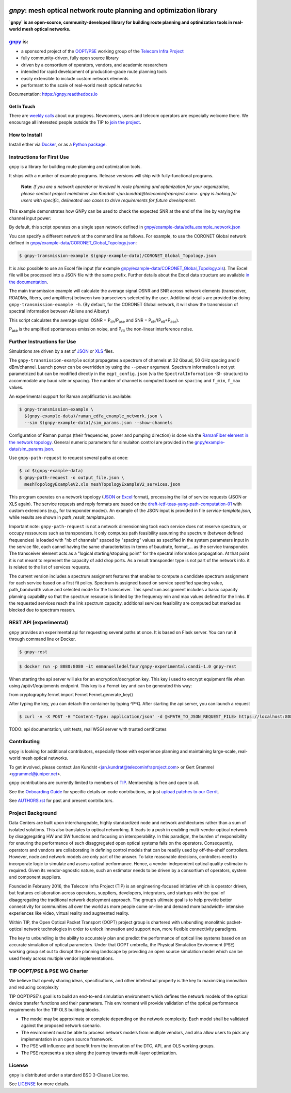 .. image:: docs/images/GNPy-banner.png
   :width: 100%
   :align: left
   :alt: GNPy with an OLS system

====================================================================
`gnpy`: mesh optical network route planning and optimization library
====================================================================

|pypi| |docs| |travis| |doi| |contributors| |codacy-quality| |codecov|

**`gnpy` is an open-source, community-developed library for building route
planning and optimization tools in real-world mesh optical networks.**

`gnpy <http://github.com/telecominfraproject/oopt-gnpy>`__ is:
--------------------------------------------------------------

- a sponsored project of the `OOPT/PSE <https://telecominfraproject.com/open-optical-packet-transport/>`_ working group of the `Telecom Infra Project <http://telecominfraproject.com>`_
- fully community-driven, fully open source library
- driven by a consortium of operators, vendors, and academic researchers
- intended for rapid development of production-grade route planning tools
- easily extensible to include custom network elements
- performant to the scale of real-world mesh optical networks

Documentation: https://gnpy.readthedocs.io

Get In Touch
~~~~~~~~~~~~

There are `weekly calls <https://telecominfraproject.workplace.com/events/702894886867547/>`__ about our progress.
Newcomers, users and telecom operators are especially welcome there.
We encourage all interested people outside the TIP to `join the project <https://telecominfraproject.com/apply-for-membership/>`__.

How to Install
--------------

Install either via `Docker <docs/install.rst#install-docker>`__, or as a `Python package <docs/install.rst#install-pip>`__.

Instructions for First Use
--------------------------

``gnpy`` is a library for building route planning and optimization tools.

It ships with a number of example programs. Release versions will ship with
fully-functional programs.

    **Note**: *If you are a network operator or involved in route planning and
    optimization for your organization, please contact project maintainer Jan
    Kundrát <jan.kundrat@telecominfraproject.com>. gnpy is looking for users with
    specific, delineated use cases to drive requirements for future
    development.*

This example demonstrates how GNPy can be used to check the expected SNR at the end of the line by varying the channel input power:

.. image:: https://telecominfraproject.github.io/oopt-gnpy/docs/images/transmission_main_example.svg
   :width: 100%
   :align: left
   :alt: Running a simple simulation example
   :target: https://asciinema.org/a/252295

By default, this script operates on a single span network defined in
`gnpy/example-data/edfa_example_network.json <gnpy/example-data/edfa_example_network.json>`_

You can specify a different network at the command line as follows. For
example, to use the CORONET Global network defined in
`gnpy/example-data/CORONET_Global_Topology.json <gnpy/example-data/CORONET_Global_Topology.json>`_:

.. code-block:: shell-session

    $ gnpy-transmission-example $(gnpy-example-data)/CORONET_Global_Topology.json

It is also possible to use an Excel file input (for example
`gnpy/example-data/CORONET_Global_Topology.xls <gnpy/example-data/CORONET_Global_Topology.xls>`_).
The Excel file will be processed into a JSON file with the same prefix.
Further details about the Excel data structure are available `in the documentation <docs/excel.rst>`__.

The main transmission example will calculate the average signal OSNR and SNR
across network elements (transceiver, ROADMs, fibers, and amplifiers)
between two transceivers selected by the user. Additional details are provided by doing ``gnpy-transmission-example -h``. (By default, for the CORONET Global
network, it will show the transmission of spectral information between Abilene and Albany)

This script calculates the average signal OSNR = |OSNR| and SNR = |SNR|.

.. |OSNR| replace:: P\ :sub:`ch`\ /P\ :sub:`ase`
.. |SNR| replace:: P\ :sub:`ch`\ /(P\ :sub:`nli`\ +\ P\ :sub:`ase`)

|Pase| is the amplified spontaneous emission noise, and |Pnli| the non-linear
interference noise.

.. |Pase| replace:: P\ :sub:`ase`
.. |Pnli| replace:: P\ :sub:`nli`

Further Instructions for Use
----------------------------

Simulations are driven by a set of `JSON <docs/json.rst>`__ or `XLS <docs/excel.rst>`__ files.

The ``gnpy-transmission-example`` script propagates a spectrum of channels at 32 Gbaud, 50 GHz spacing and 0 dBm/channel. 
Launch power can be overridden by using the ``--power`` argument.
Spectrum information is not yet parametrized but can be modified directly in the ``eqpt_config.json`` (via the ``SpectralInformation`` -SI- structure) to accommodate any baud rate or spacing.
The number of channel is computed based on ``spacing`` and ``f_min``, ``f_max`` values.

An experimental support for Raman amplification is available:

.. code-block:: shell-session

     $ gnpy-transmission-example \
       $(gnpy-example-data)/raman_edfa_example_network.json \
       --sim $(gnpy-example-data)/sim_params.json --show-channels

Configuration of Raman pumps (their frequencies, power and pumping direction) is done via the `RamanFiber element in the network topology <gnpy/example-data/raman_edfa_example_network.json>`_.
General numeric parameters for simulaiton control are provided in the `gnpy/example-data/sim_params.json <gnpy/example-data/sim_params.json>`_.

Use ``gnpy-path-request`` to request several paths at once:

.. code-block:: shell-session

     $ cd $(gnpy-example-data)
     $ gnpy-path-request -o output_file.json \
       meshTopologyExampleV2.xls meshTopologyExampleV2_services.json

This program operates on a network topology (`JSON <docs/json.rst>`__ or `Excel <docs/excel.rst>`__ format), processing the list of service requests (JSON or XLS again).
The service requests and reply formats are based on the `draft-ietf-teas-yang-path-computation-01 <https://tools.ietf.org/html/draft-ietf-teas-yang-path-computation-01>`__ with custom extensions (e.g., for transponder modes).
An example of the JSON input is provided in file `service-template.json`, while results are shown in `path_result_template.json`.

Important note: ``gnpy-path-request`` is not a network dimensionning tool: each service does not reserve spectrum, or occupy ressources such as transponders. It only computes path feasibility assuming the spectrum (between defined frequencies) is loaded with "nb of channels" spaced by "spacing" values as specified in the system parameters input in the service file, each cannel having the same characteristics in terms of baudrate, format,... as the service transponder. The transceiver element acts as a "logical starting/stopping point" for the spectral information propagation. At that point it is not meant to represent the capacity of add drop ports.
As a result transponder type is not part of the network info. it is related to the list of services requests.

The current version includes a spectrum assigment features that enables to compute a candidate spectrum assignment for each service based on a first fit policy. Spectrum is assigned based on service specified spacing value, path_bandwidth value and selected mode for the transceiver. This spectrum assignment includes a basic capacity planning capability so that the spectrum resource is limited by the frequency min and max values defined for the links. If the requested services reach the link spectrum capacity, additional services feasibility are computed but marked as blocked due to spectrum reason.

REST API (experimental)
-----------------------
``gnpy`` provides an experimental api for requesting several paths at once. It is based on Flask server.
You can run it through command line or Docker.

.. code-block:: shell-session

     $ gnpy-rest

.. code-block:: shell-session

    $ docker run -p 8080:8080 -it emmanuelledelfour/gnpy-experimental:candi-1.0 gnpy-rest

When starting the api server will aks for an encryption/decryption key. This key i used to encrypt equipment file when using /api/v1/equipments endpoint.
This key is a Fernet key and can be generated this way:

.. code-block:: python

from cryptography.fernet import Fernet
Fernet.generate_key()


After typing the key, you can detach the container by typing ^P^Q.
After starting the api server, you can launch a request

.. code-block:: shell-session

    $ curl -v -X POST -H "Content-Type: application/json" -d @<PATH_TO_JSON_REQUEST_FILE> https://localhost:8080/api/v1/path-computation -k

TODO: api documentation, unit tests, real WSGI server with trusted certificates

Contributing
------------

``gnpy`` is looking for additional contributors, especially those with experience
planning and maintaining large-scale, real-world mesh optical networks.

To get involved, please contact Jan Kundrát
<jan.kundrat@telecominfraproject.com> or Gert Grammel <ggrammel@juniper.net>.

``gnpy`` contributions are currently limited to members of `TIP
<http://telecominfraproject.com>`_. Membership is free and open to all.

See the `Onboarding Guide
<https://github.com/Telecominfraproject/gnpy/wiki/Onboarding-Guide>`_ for
specific details on code contributions, or just `upload patches to our Gerrit
<https://review.gerrithub.io/Documentation/intro-gerrit-walkthrough-github.html>`_.

See `AUTHORS.rst <AUTHORS.rst>`_ for past and present contributors.

Project Background
------------------

Data Centers are built upon interchangeable, highly standardized node and
network architectures rather than a sum of isolated solutions. This also
translates to optical networking. It leads to a push in enabling multi-vendor
optical network by disaggregating HW and SW functions and focusing on
interoperability. In this paradigm, the burden of responsibility for ensuring
the performance of such disaggregated open optical systems falls on the
operators. Consequently, operators and vendors are collaborating in defining
control models that can be readily used by off-the-shelf controllers. However,
node and network models are only part of the answer. To take reasonable
decisions, controllers need to incorporate logic to simulate and assess optical
performance. Hence, a vendor-independent optical quality estimator is required.
Given its vendor-agnostic nature, such an estimator needs to be driven by a
consortium of operators, system and component suppliers.

Founded in February 2016, the Telecom Infra Project (TIP) is an
engineering-focused initiative which is operator driven, but features
collaboration across operators, suppliers, developers, integrators, and
startups with the goal of disaggregating the traditional network deployment
approach. The group’s ultimate goal is to help provide better connectivity for
communities all over the world as more people come on-line and demand more
bandwidth- intensive experiences like video, virtual reality and augmented
reality.

Within TIP, the Open Optical Packet Transport (OOPT) project group is chartered
with unbundling monolithic packet-optical network technologies in order to
unlock innovation and support new, more flexible connectivity paradigms.

The key to unbundling is the ability to accurately plan and predict the
performance of optical line systems based on an accurate simulation of optical
parameters. Under that OOPT umbrella, the Physical Simulation Environment (PSE)
working group set out to disrupt the planning landscape by providing an open
source simulation model which can be used freely across multiple vendor
implementations.

.. |docs| image:: https://readthedocs.org/projects/gnpy/badge/?version=master
  :target: http://gnpy.readthedocs.io/en/master/?badge=master
  :alt: Documentation Status
  :scale: 100%

.. |travis| image:: https://travis-ci.com/Telecominfraproject/oopt-gnpy.svg?branch=master
  :target: https://travis-ci.com/Telecominfraproject/oopt-gnpy
  :alt: Build Status via Travis CI
  :scale: 100%

.. |doi| image:: https://zenodo.org/badge/DOI/10.5281/zenodo.3458319.svg
  :target: https://doi.org/10.5281/zenodo.3458319
  :alt: DOI
  :scale: 100%

.. |contributors| image:: https://img.shields.io/github/contributors-anon/Telecominfraproject/oopt-gnpy
  :target: https://github.com/Telecominfraproject/oopt-gnpy/graphs/contributors
  :alt: Code Contributors via GitHub
  :scale: 100%

.. |codacy-quality| image:: https://img.shields.io/lgtm/grade/python/github/Telecominfraproject/oopt-gnpy
  :target: https://lgtm.com/projects/g/Telecominfraproject/oopt-gnpy/
  :alt: Code Quality via LGTM.com
  :scale: 100%

.. |codecov| image:: https://img.shields.io/codecov/c/github/Telecominfraproject/oopt-gnpy
  :target: https://codecov.io/gh/Telecominfraproject/oopt-gnpy
  :alt: Code Coverage via codecov
  :scale: 100%

.. |pypi| image:: https://img.shields.io/pypi/v/gnpy
  :target: https://pypi.org/project/gnpy/
  :alt: Install via PyPI
  :scale: 100%


TIP OOPT/PSE & PSE WG Charter
-----------------------------

We believe that openly sharing ideas, specifications, and other intellectual
property is the key to maximizing innovation and reducing complexity

TIP OOPT/PSE's goal is to build an end-to-end simulation environment which
defines the network models of the optical device transfer functions and their
parameters.  This environment will provide validation of the optical
performance requirements for the TIP OLS building blocks.

- The model may be approximate or complete depending on the network complexity.
  Each model shall be validated against the proposed network scenario.
- The environment must be able to process network models from multiple vendors,
  and also allow users to pick any implementation in an open source framework.
- The PSE will influence and benefit from the innovation of the DTC, API, and
  OLS working groups.
- The PSE represents a step along the journey towards multi-layer optimization.

License
-------

``gnpy`` is distributed under a standard BSD 3-Clause License.

See `LICENSE <LICENSE>`__ for more details.
